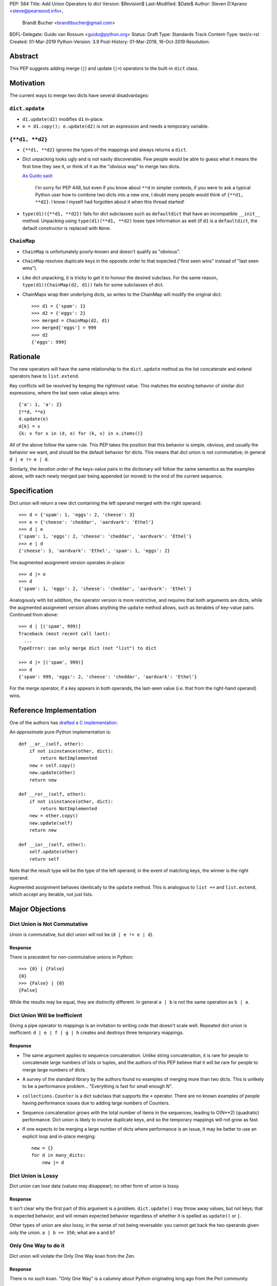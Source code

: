 PEP: 584
Title: Add Union Operators to dict
Version: $Revision$
Last-Modified: $Date$
Author: Steven D'Aprano <steve@pearwood.info>,
        Brandt Bucher <brandtbucher@gmail.com>
BDFL-Delegate: Guido van Rossum <guido@python.org>
Status: Draft
Type: Standards Track
Content-Type: text/x-rst
Created: 01-Mar-2019
Python-Version: 3.9
Post-History: 01-Mar-2019, 16-Oct-2019
Resolution:


Abstract
========

This PEP suggests adding merge (``|``) and update (``|=``) operators
to the built-in ``dict`` class.


Motivation
==========

The current ways to merge two dicts have several disadvantages:


``dict.update``
---------------

- ``d1.update(d2)`` modifies ``d1`` in-place.

- ``e = d1.copy(); e.update(d2)`` is not an expression and needs a
  temporary variable.


``{**d1, **d2}``
----------------

- ``{**d1, **d2}`` ignores the types of the mappings and always
  returns a ``dict``.

- Dict unpacking looks ugly and is not easily discoverable.  Few
  people would be able to guess what it means the first time they see
  it, or think of it as the "obvious way" to merge two dicts.

  `As Guido said
  <https://mail.python.org/archives/list/python-ideas@python.org/message/K4IC74IXE23K4KEL7OUFK3VBC62HGGVF/>`_:

      I'm sorry for PEP 448, but even if you know about ``**d`` in
      simpler contexts, if you were to ask a typical Python user how
      to combine two dicts into a new one, I doubt many people would
      think of ``{**d1, **d2}``. I know I myself had forgotten about
      it when this thread started!

- ``type(d1)({**d1, **d2})`` fails for dict subclasses such as
  ``defaultdict`` that have an incompatible ``__init__`` method.
  Unpacking using ``type(d1)(**d1, **d2)`` loses type information as
  well (if ``d1`` is a ``defaultdict``, the default constructor is
  replaced with ``None``.


``ChainMap``
------------

- ``ChainMap`` is unfortunately poorly-known and doesn't qualify as
  "obvious".

- ``ChainMap`` resolves duplicate keys in the opposite order to that
  expected ("first seen wins" instead of "last seen wins").

- Like dict unpacking, it is tricky to get it to honour the desired
  subclass. For the same reason, ``type(d1)(ChainMap(d2, d1))`` fails
  for some subclasses of dict.

- ChainMaps wrap their underlying dicts, so writes to the ChainMap
  will modify the original dict::

      >>> d1 = {'spam': 1}
      >>> d2 = {'eggs': 2}
      >>> merged = ChainMap(d2, d1)
      >>> merged['eggs'] = 999
      >>> d2
      {'eggs': 999}


Rationale
=========

The new operators will have the same relationship to the
``dict.update`` method as the list concatenate and extend operators
have to ``list.extend``.

Key conflicts will be resolved by keeping the rightmost value.  This
matches the existing behavior of similar dict expressions, where the
last seen value always wins::

    {'a': 1, 'a': 2}
    {**d, **e}
    d.update(e)
    d[k] = v
    {k: v for x in (d, e) for (k, v) in x.items()}

All of the above follow the same rule.  This PEP takes the position
that this behavior is simple, obvious, and usually the behavior we
want, and should be the default behavior for dicts.  This means that
dict union is not commutative; in general ``d | e != e | d``.

Similarly, the
*iteration order* of the keys-value pairs in the dictionary will
follow the same semantics as the examples above, with each newly
merged pair being appended (or moved) to the end of the current
sequence.


Specification
=============

Dict union will return a new dict containing the left operand merged
with the right operand::

    >>> d = {'spam': 1, 'eggs': 2, 'cheese': 3}
    >>> e = {'cheese': 'cheddar', 'aardvark': 'Ethel'}
    >>> d | e
    {'spam': 1, 'eggs': 2, 'cheese': 'cheddar', 'aardvark': 'Ethel'}
    >>> e | d
    {'cheese': 3, 'aardvark': 'Ethel', 'spam': 1, 'eggs': 2}

The augmented assignment version operates in-place::

    >>> d |= e
    >>> d
    {'spam': 1, 'eggs': 2, 'cheese': 'cheddar', 'aardvark': 'Ethel'}

Analogously with list addition, the operator version is more
restrictive, and requires that both arguments are dicts, while the
augmented assignment version allows anything the ``update`` method
allows, such as iterables of key-value pairs.  Continued from above::

    >>> d | [('spam', 999)]
    Traceback (most recent call last):
      ...
    TypeError: can only merge dict (not "list") to dict

    >>> d |= [('spam', 999)]
    >>> d
    {'spam': 999, 'eggs': 2, 'cheese': 'cheddar', 'aardvark': 'Ethel'}

For the merge operator, if a key appears in both operands, the
last-seen value (i.e.  that from the right-hand operand) wins.


Reference Implementation
========================

One of the authors has `drafted a C implementation
<https://github.com/brandtbucher/cpython/tree/addiction>`_.

An *approximate* pure-Python implementation is::

    def __or__(self, other):
        if not isinstance(other, dict):
            return NotImplemented
        new = self.copy()
        new.update(other)
        return new

    def __ror__(self, other):
        if not isinstance(other, dict):
            return NotImplemented
        new = other.copy()
        new.update(self)
        return new

    def __ior__(self, other):
        self.update(other)
        return self

Note that the result type will be the type of the left operand; in the
event of matching keys, the winner is the right operand.

Augmented assignment behaves identically to the ``update`` method.
This is analogous to ``list +=`` and ``list.extend``, which accept any
iterable, not just lists.


Major Objections
================

Dict Union is Not Commutative
-----------------------------

Union is commutative, but dict union will not be (``d | e != e | d``).


Response
''''''''

There is precedent for non-commutative unions in Python:: 

    >>> {0} | {False}
    {0}
    >>> {False} | {0}
    {False}

While the results may be equal, they are distinctly different. In
general ``a | b`` is not the same operation as ``b | a``.


Dict Union Will be Inefficient
------------------------------

Giving a pipe operator to mappings is an invitation to writing code
that doesn't scale well.  Repeated dict union is inefficient:
``d | e | f | g | h`` creates and destroys three temporary mappings.


Response
''''''''

* The same argument applies to sequence concatenation.  Unlike string
  concatenation, it is rare for people to concatenate large numbers of
  lists or tuples, and the authors of this PEP believe that it will be
  rare for people to merge large numbers of dicts.

* A survey of the standard library by the authors found no examples of
  merging more than two dicts.  This is unlikely to be a performance
  problem... "Everything is fast for small enough N".

* ``collections.Counter`` is a dict subclass that supports the ``+``
  operator.  There are no known examples of people having performance
  issues due to adding large numbers of Counters.

* Sequence concatenation grows with the total number of items in the
  sequences, leading to O(N**2) (quadratic) performance.  Dict union
  is likely to involve duplicate keys, and so the temporary mappings
  will not grow as fast.

* If one expects to be merging a large number of dicts where
  performance is an issue, it may be better to use an explicit loop
  and in-place merging::

      new = {}
      for d in many_dicts:
          new |= d


Dict Union is Lossy
-------------------

Dict union can lose data (values may disappear); no other form of
union is lossy.


Response
''''''''

It isn't clear why the first part of this argument is a problem.
``dict.update()`` may throw away values, but not keys; that is
expected behavior, and will remain expected behavior regardless of
whether it is spelled as ``update()`` or ``|``.

Other types of union are also lossy, in the sense of not being
reversable: you cannot get back the two operands given only the union.
``a | b == 356``; what are ``a`` and ``b``?


Only One Way to do it
---------------------

Dict union will violate the Only One Way koan from the Zen.

Response
''''''''

There is no such koan.  "Only One Way" is a calumny about Python
originating long ago from the Perl community.


More Than One Way to do it
--------------------------

Okay, the Zen doesn't say that there should be Only One Way To Do It.
But it does have a prohibition against allowing "more than one way to
do it".

Response:

* There is no such prohibition.  The "Zen of Python" merely expresses
  a *preference* for "only one *obvious* way"::

    There should be one-- and preferably only one --obvious way to do
    it.

* The emphasis here is that there should be an obvious way to do "it".
  In the case of dict update operations, there are at least two
  different operations that we might wish to do:

  - *update a dict in place*, in which place the Obvious Way is to use
    the ``update()`` method.  If this proposal is accepted, the ``|=``
    augmented assignment operator will also work, but that is a
    side-effect of how augmented assignments are defined.  Which you
    choose is a matter of taste.

  - *merge two existing dicts into a third, new dict*, in which case
    this PEP proposes that the Obvious Way is to use the ``|`` merge
    operator.

* In practice, this preference for "only one way" is frequently
  violated in Python.  For example, every for loop could be re-written
  as a while loop; every if-expression could be written as an if-else
  statement.  List, set and dict comprehensions could all be replaced
  by generator comprehensions.  Lists offer no fewer than five ways to
  implement concatenation:

  - Concatenation operator: ``a + b``
  - In-place concatenation operator: ``a += b``
  - Slice assignment: ``a[len(a):] = b``
  - Sequence unpacking: ``[*a, *b]``
  - Extend method: ``a.extend(b)``

  We should not be too strict about rejecting useful functionality
  because it violates "only one way".


Dict Union Makes Code Harder to Understand
------------------------------------------

Dict union makes it harder to tell what code means.  To paraphrase the
objection rather than quote anyone in specific: "If I see
``spam | eggs``, I can't tell what it does unless I know what ``spam``
and ``eggs`` are".

Response:

* This is very true.  But it is equally true today, where the use of
  the ``+`` operator could mean any of:

  - numeric addition
  - sequence concatenation
  - ``Counter`` merging
  - any other overloaded operation

  Adding dict merging to the set of possibilities doesn't seem to make
  it *harder* to understand the code.  No more work is required to
  determine that ``spam`` and ``eggs`` are mappings than it would take
  to determine that they are lists, or numbers.  And good naming
  conventions will help::

    width + margin  # probably numeric addition
    prefix + word   # probably string concatenation
    settings + user_prefs  # probably mapping addition


What About the Full set API?
----------------------------

Some people have suggested that dicts are "set like", and should
support the full collection of set operators ``|``, ``&``, ``^`` and
``-``.

This PEP does not take a position on whether dicts should support the
full collection of set operators, and would prefer to leave that for a
later PEP (one of the authors is interested in drafting such a PEP).
For the benefit of any later PEP, a brief summary follows.

Set union, ``|``, has a natural analogy to dict update operation, and
the pipe operator is strongly prefered over ``+`` by many people.  As
described in the section "Rejected semantics", the most natural
behavior is for the last value seen to win.

Set intersection ``&`` is more problematic.  While it is easy to
determine the intersection of *keys* in two dicts, it is not clear
what to do with the *values*.  For example, given two dicts::

    d1 = {"spam": 1, "eggs": 2}
    d2 = {"ham": 3, "eggs": 4}

it is obvious that the only key of ``d1 & d2`` must be ``"eggs"``.
But there are at least five obvious ways to choose the values:

- first (left-most) value wins: ``2``
- last (right-most) value wins: ``4``
- add/concatenate the values: ``6``
- keep a list of both values: ``[2, 4]``
- raise an exception

but none of them are obviously correct or more useful than the others.
"Last seen wins" has the advantage of consistency with union, but it
isn't clear if that alone is reason enough to choose it.

Set symmetric difference ``^`` is also obvious and natural.  Given the
two dicts above, the symmetric difference ``d1 ^ d2`` would be
``{"spam": 1, "ham": 3}``.

Set difference ``-`` is also obvious and natural, and an earlier
version of this PEP included it in the proposal.  Given the dicts
above, we would have ``d1 - d2`` return ``{"spam": 1}`` and
``d2 - d1`` return ``{"ham": 1}``.


Examples of Candidates For The dict Merging Operators
-----------------------------------------------------

The authors of this PEP did a survey of third party libraries for
dictionary merging which might be candidates for dict union.

This is a cursory list based on a subset of whatever arbitrary
third-party packages happened to be installed on one of the authors'
computers, and may not reflect the current state of any package. Also
note that, while further (unrelated) refactoring may be possible, the
rewritten version only adds usage of the new operators for an
apples-to-apples comparison. It also reduces the result to an
expression when it is efficient to do so.


From **sympy/abc.py**::

    clash = {}
    clash.update(clash1)
    clash.update(clash2)
    return clash1, clash2, clash

Rewrite as ``return clash1, clash2, clash1 | clash2``.


From **sympy/utilities/runtests.py**::

    globs = globs.copy()
    if extraglobs is not None:
        globs.update(extraglobs)

Rewrite as
``globs = globs | (extraglobs if extraglobs is not None else {})``.


From **sympy/printing/fcode.py** and **sympy/printing/ccode.py**::

    self.known_functions = dict(known_functions)
    userfuncs = settings.get('user_functions', {})
    self.known_functions.update(userfuncs)

Rewrite as
``self.known_functions = known_functions | settings.get('user_functions', {})``


From **sympy/parsing/maxima.py**::

    dct = MaximaHelpers.__dict__.copy()
    dct.update(name_dict)
    obj = sympify(str, locals=dct)

Rewrite as
``obj = sympify(str, locals=MaximaHelpers.__dict__|name_dict)``


From **sphinx/quickstart.py**::

    d.setdefault('release', d['version'])
    d2 = DEFAULT_VALUE.copy()
    d2.update(dict(("ext_"+ext, False) for ext in EXTENSIONS))
    d2.update(d)
    d = d2

Rewrite as
``d = DEFAULT_VALUE | dict(("ext_"+ext, False) for ext in EXTENSIONS) | d``


From **sphinx/highlighting.py**::

    kwargs.update(self.formatter_args)
    return self.formatter(**kwargs)

Rewrite as ``return self.formatter(**(kwargs | self.formatter_args))``


From **sphinx/ext/inheritance_diagram.py**::

    n_attrs = self.default_node_attrs.copy()
    e_attrs = self.default_edge_attrs.copy()
    g_attrs.update(graph_attrs)
    n_attrs.update(node_attrs)
    e_attrs.update(edge_attrs)

Rewrite as::

    g_attrs |= graph_attrs
    n_attrs = self.default_node_attrs | node_attrs
    e_attrs = self.default_edge_attrs | edge_attrs


From **sphinx/ext/doctest.py**::

    new_opt = code[0].options.copy()
    new_opt.update(example.options)
    example.options = new_opt

Rewrite as ``example.options = code[0].options | example.options``


From **sphinx/domains/__init__.py**::

    self.attrs = self.known_attrs.copy()
    self.attrs.update(attrs)

Rewrite as ``self.attrs = self.known_attrs | attrs``


From **requests/sessions.py**::

    merged_setting = dict_class(to_key_val_list(session_setting))
    merged_setting.update(to_key_val_list(request_setting))

Rewrite as
``merged_setting = dict_class(to_key_val_list(session_setting)) | to_key_val_list(request_setting)``


From **matplotlib/legend.py**::

    hm = default_handler_map.copy()
    hm.update(self._handler_map)
    return hm

Rewrite as ``return default_handler_map | self._handler_map``


From **pygments/lexer.py**::

    kwargs.update(lexer.options)
    lx = lexer.__class__(**kwargs)

Rewrite as ``lx = lexer.__class__(**(kwargs | lexer.options))``


From **praw/internal.py**::

    data = {'name': six.text_type(user), 'type': relationship}
    data.update(kwargs)

Rewrite as
``data = {'name': six.text_type(user), 'type': relationship} | kwargs``


From **IPython/zmq/kernelapp.py**::

    kernel_aliases = dict(base_aliases)
    kernel_aliases.update({
        'ip' : 'KernelApp.ip',
        'hb' : 'KernelApp.hb_port',
        'shell' : 'KernelApp.shell_port',
        'iopub' : 'KernelApp.iopub_port',
        'stdin' : 'KernelApp.stdin_port',
        'parent': 'KernelApp.parent',
    })
    if sys.platform.startswith('win'):
        kernel_aliases['interrupt'] = 'KernelApp.interrupt'

    kernel_flags = dict(base_flags)
    kernel_flags.update({
        'no-stdout' : (
                {'KernelApp' : {'no_stdout' : True}},
                "redirect stdout to the null device"),
        'no-stderr' : (
                {'KernelApp' : {'no_stderr' : True}},
                "redirect stderr to the null device"),
    })

Rewrite as::

    kernel_aliases = base_aliases | {
        'ip' : 'KernelApp.ip',
        'hb' : 'KernelApp.hb_port',
        'shell' : 'KernelApp.shell_port',
        'iopub' : 'KernelApp.iopub_port',
        'stdin' : 'KernelApp.stdin_port',
        'parent': 'KernelApp.parent',
    }
    if sys.platform.startswith('win'):
        kernel_aliases['interrupt'] = 'KernelApp.interrupt'

    kernel_flags = base_flags | {
        'no-stdout' : (
                {'KernelApp' : {'no_stdout' : True}},
                "redirect stdout to the null device"),
        'no-stderr' : (
                {'KernelApp' : {'no_stderr' : True}},
                "redirect stderr to the null device"),
    }


From **IPython/zmq/ipkernel.py**::

    aliases = dict(kernel_aliases)
    aliases.update(shell_aliases)

Rewrite as ``aliases = kernel_aliases | shell_aliases``


From **matplotlib/backends/backend_svg.py**::

    attrib = attrib.copy()
    attrib.update(extra)
    attrib = attrib.items()

Rewrite as ``attrib = (attrib | extra).items()``


From **matplotlib/delaunay/triangulate.py**::

    edges = {}
    edges.update(dict(zip(self.triangle_nodes[border[:,0]][:,1],
                 self.triangle_nodes[border[:,0]][:,2])))
    edges.update(dict(zip(self.triangle_nodes[border[:,1]][:,2],
                 self.triangle_nodes[border[:,1]][:,0])))
    edges.update(dict(zip(self.triangle_nodes[border[:,2]][:,0],
                 self.triangle_nodes[border[:,2]][:,1])))

Rewrite as::

    edges = zip(self.triangle_nodes[border[:,0]][:,1],
                self.triangle_nodes[border[:,0]][:,2])
    edges |= zip(self.triangle_nodes[border[:,1]][:,2],
                 self.triangle_nodes[border[:,1]][:,0])
    edges |= zip(self.triangle_nodes[border[:,2]][:,0],
                 self.triangle_nodes[border[:,2]][:,1])


From **numpy/ma/core.py**::

    _optinfo = {}
    _optinfo.update(getattr(obj, '_optinfo', {}))
    _optinfo.update(getattr(obj, '_basedict', {}))
    if not isinstance(obj, MaskedArray):
        _optinfo.update(getattr(obj, '__dict__', {}))

Rewrite as::

    _optinfo = {}
    _optinfo |= getattr(obj, '_optinfo', {})
    _optinfo |= getattr(obj, '_basedict', {})
    if not isinstance(obj, MaskedArray):
        _optinfo |= getattr(obj, '__dict__', {})


The above examples show that sometimes the ``|`` operator leads to a
clear increase in readability, reducing the number of lines of code
and improving clarity.  However other examples using the ``|``
operator lead to long, complex single expressions, possibly well over
the PEP 8 maximum line length of 80 columns.  As with any other
language feature, the programmer should use their own judgement about
whether ``|`` improves their code.


Rejected Ideas
==============

Rejected Semantics
------------------

There were at least four other proposed solutions for handling
conflicting keys.  These alternatives are left to subclasses of dict.


Raise
'''''

It isn't clear that this behavior has many use-cases or will be often
useful, but it will likely be annoying as any use of the dict union
operator would have to be guarded with a ``try...except`` clause.


Add the Values (as Counter Does, With ``+``)
''''''''''''''''''''''''''''''''''''''''''''

Too specialised to be used as the default behavior.


Leftmost Value (First-Seen) Wins
''''''''''''''''''''''''''''''''

It isn't clear that this behavior has many use-cases.  In fact, one
can simply reverse the order of the arguments::

    d2 | d1  # d1 merged with d2, keeping existing values in d1


Concatenate Values in a List
''''''''''''''''''''''''''''

    {'a': 1} | {'a': 2} == {'a': [1, 2]}

This is likely to be too specialised to be the default.  It is not
clear what to do if the values are already lists::

    {'a': [1, 2]} | {'a': [3, 4]}

Should this give ``{'a': [1, 2, 3, 4]}`` or
``{'a': [[1, 2], [3, 4]]}``?


Rejected Alternatives
---------------------

Use the Left Shift Operator
'''''''''''''''''''''''''''

The ``<<`` operator didn't seem to get much support on Python-Ideas,
but no major objections either.  Perhaps the strongest objection was
Chris Angelico's comment

    The "cuteness" value of abusing the operator to indicate
    information flow got old shortly after C++ did it.


Use a New Left Arrow Operator
'''''''''''''''''''''''''''''

Another suggestion was to create a new operator ``<-``.  Unfortunately
this would be ambiguous, ``d<-e`` could mean ``d merge e`` or
``d less-than minus e``.


Use a Method
''''''''''''

A ``dict.merged()`` method would avoid the need for an operator at
all.  One subtlety is that it would likely need slightly different
implementations when called as an unbound method versus as a bound
method.

As an unbound method, the behavior could be similar to::

    def merged(cls, *mappings, **kw):
        new = cls()  # Will this work for defaultdict?
        for m in mappings:
            new.update(m)
        new.update(kw)
        return new

As a bound method, the behavior could be similar to::

    def merged(self, *mappings, **kw):
        new = self.copy()
        for m in mappings:
            new.update(m)
        new.update(kw)
        return new

Advantages

* Arguably, methods are more discoverable than operators.

* The method could accept any number of positional and keyword
  arguments, avoiding the inefficiency of creating temporary dicts.

* Accepts sequences of ``(key, value)`` pairs like the ``update``
  method.

* Being a method, it is easily to override in a subclass if you need
  alternative behaviors such as "first wins", "unique keys", etc.

Disadvantages

* Would likely require a new kind of method decorator which combined
  the behavior of regular instance methods and ``classmethod``.  It
  would need to be public (but not necessarily a builtin) for those
  needing to override the method.  There is a
  `proof of concept <http://code.activestate.com/recipes/577030>`_.

* It isn't an operator.  Guido discusses `why operators are useful
  <https://mail.python.org/archives/list/python-ideas@python.org/message/52DLME5DKNZYFEETCTRENRNKWJ2B4DD5/>`_.
  For another viewpoint, see `Nick Coghlan's blog post
  <https://www.curiousefficiency.org/posts/2019/03/what-does-x-equals-a-plus-b-mean.html>`_.


Use a Function
''''''''''''''

Instead of a method, use a new built-in function ``merged()``.  One
possible implementation could be something like this::

    def merged(*mappings, **kw):
        if mappings and isinstance(mappings[0], dict):
            # If the first argument is a dict, use its type.
            new = mappings[0].copy()
            mappings = mappings[1:]
        else:
            # No positional arguments, or the first argument is a
            # sequence of (key, value) pairs.
            new = dict()
        for m in mappings:
            new.update(m)
        new.update(kw)
        return new

Disadvantages

* May not be important enough to be a builtin.

* Hard to override behavior if you need something like "first wins".

An alternative might be to forgo the arbitrary keywords, and take a
single keyword parameter that specifies the behavior on collisions::

    def merged(*mappings, on_collision=lambda k, v1, v2: v2):
        # implementation left as an exercise to the reader

Advantages

* Most of the same advantages of the method or function solutions
  above.

* Doesn't require a subclass to implement alternative behavior on
  collisions, just a function.

Disadvantages

* Same as function above.

* Cannot use arbitrary keyword arguments.


Related discussions
===================

`Latest discussion which motivated this PEP
<https://mail.python.org/archives/list/python-ideas@python.org/thread/BHIJX6MHGMMD3S6D7GVTPZQL4N5V7T42>`_

`Ticket on the bug tracker <https://bugs.python.org/issue36144>`_

Merging two dictionaries in an expression is a frequently requested
feature.  For example:

https://stackoverflow.com/questions/38987/how-to-merge-two-dictionaries-in-a-single-expression

https://stackoverflow.com/questions/1781571/how-to-concatenate-two-dictionaries-to-create-a-new-one-in-python

https://stackoverflow.com/questions/6005066/adding-dictionaries-together-python

Occasionally people request alternative behavior for the merge:

https://stackoverflow.com/questions/1031199/adding-dictionaries-in-python

https://stackoverflow.com/questions/877295/python-dict-add-by-valuedict-2

...including one proposal to treat dicts as `sets of keys
<https://mail.python.org/archives/list/python-ideas@python.org/message/YY3KZZGEX6VEFX5QZJ33P7NTTXGPZQ7N/>`_.

`Ian Lee's proto-PEP <https://lwn.net/Articles/635444/>`_, and
`discussion <https://lwn.net/Articles/635397/>`_ in 2015.  Further
discussion took place on `Python-Ideas
<https://mail.python.org/archives/list/python-ideas@python.org/thread/43OZV3MR4XLFRPCI27I7BB6HVBD25M2E/>`_.

(Observant readers will notice that one of the authors of this PEP was
more skeptical of the idea in 2015.)

Adding `a full complement of operators to dicts
<https://mail.python.org/archives/list/python-ideas@python.org/thread/EKWMDJKMVOJCOROQVHJFQX7W2L55I5RA/>`_.

`Discussion on Y-Combinator <https://news.ycombinator.com/item?id=19314646>`_.

https://treyhunner.com/2016/02/how-to-merge-dictionaries-in-python/

https://code.tutsplus.com/tutorials/how-to-merge-two-python-dictionaries--cms-26230

In direct response to an earlier draft of this PEP, Serhiy Storchaka
raised `a ticket in the bug tracker
<https://bugs.python.org/issue36431>`_ to replace the
``copy(); update()`` idiom with dict unpacking.


Copyright
=========

This document is placed in the public domain or under the
CC0-1.0-Universal license, whichever is more permissive.


..
   Local Variables:
   mode: indented-text
   indent-tabs-mode: nil
   sentence-end-double-space: t
   fill-column: 70
   coding: utf-8
   End:
